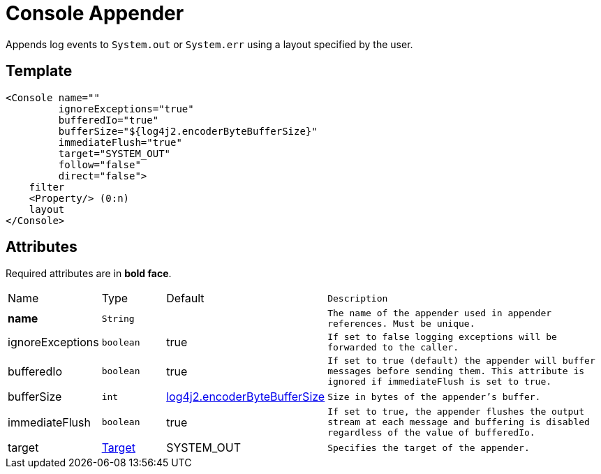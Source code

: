 ////
Licensed to the Apache Software Foundation (ASF) under one or more
contributor license agreements. See the NOTICE file distributed with
this work for additional information regarding copyright ownership.
The ASF licenses this file to You under the Apache License, Version 2.0
(the "License"); you may not use this file except in compliance with
the License. You may obtain a copy of the License at

    https://www.apache.org/licenses/LICENSE-2.0

Unless required by applicable law or agreed to in writing, software
distributed under the License is distributed on an "AS IS" BASIS,
WITHOUT WARRANTIES OR CONDITIONS OF ANY KIND, either express or implied.
See the License for the specific language governing permissions and
limitations under the License.
////
= Console Appender

Appends log events to `System.out` or `System.err` using a layout specified by the user.

== Template
[source, xml]
----
<Console name=""
         ignoreExceptions="true"
         bufferedIo="true"
         bufferSize="${log4j2.encoderByteBufferSize}"
         immediateFlush="true"
         target="SYSTEM_OUT"
         follow="false"
         direct="false">
    filter
    <Property/> (0:n)
    layout
</Console>
----

== Attributes

Required attributes are in **bold face**.

[cols="1,1,1,5m"]
|===
|Name
|Type
|Default
|Description

|**name**
|`String`
|
|The name of the appender used in appender references.
Must be unique.

|ignoreExceptions
|`boolean`
|true
|If set to `false` logging exceptions will be forwarded to the caller.

|bufferedIo
|`boolean`
|true
|If set to `true` (default) the appender will buffer messages before sending them.
This attribute is ignored if `immediateFlush` is set to `true`.

|bufferSize
|`int`
|xref:../Properties/index.adoc#log4j2.encoderByteBufferSize[log4j2.encoderByteBufferSize]
|Size in bytes of the appender's buffer.

|immediateFlush
|`boolean`
|true
|If set to `true`, the appender flushes the output stream at each message and buffering is disabled regardless of the value of `bufferedIo`.

|target
|xref:../TypeConverters/index.adoc#org.apache.logging.log4j.core.appender.ConsoleAppender.Target[Target]
|SYSTEM_OUT
|Specifies the target of the appender.
|===
